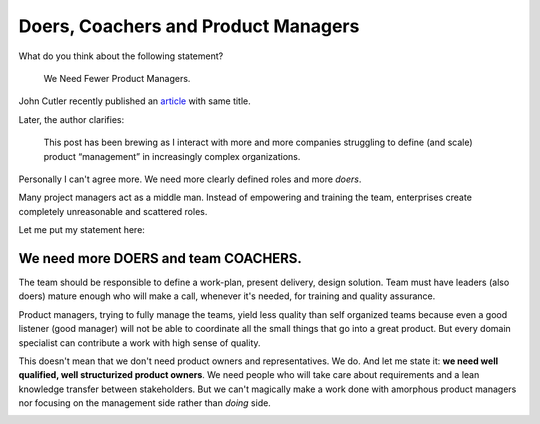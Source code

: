 Doers, Coachers and Product Managers
====================================


.. author:: default
.. categories:: none
.. tags:: management
.. comments::


What do you think about the following statement?

    We Need Fewer Product Managers.

John Cutler recently published an `article <https://hackernoon.com/we-need-fewer-product-managers-50e47dfd95a0>`_ with same title.

Later, the author clarifies:

    This post has been brewing as I interact with more and more companies struggling to define (and scale) product “management” in increasingly complex organizations.

Personally I can't agree more. We need more clearly defined roles and more *doers*.

.. more::

Many project managers act as a middle man. Instead of empowering and training the team, enterprises create completely unreasonable and scattered roles.

Let me put my statement here:


We need more DOERS and team COACHERS.
-------------------------------------


The team should be responsible to define a work-plan, present delivery, design solution. Team must have leaders (also doers) mature enough who will make a call, whenever it's needed, for training and quality assurance.

Product managers, trying to fully manage the teams, yield less quality than self organized teams because even a good listener (good manager) will not be able to coordinate all the small things that go into a great product. But every domain specialist can contribute a work with high sense of quality.

This doesn't mean that we don't need product owners and representatives. We do. And let me state it: **we need well qualified, well structurized product owners**. We need people who will take care about requirements and a lean knowledge transfer between stakeholders. But we can't magically make a work done with amorphous product managers nor focusing on the management side rather than *doing* side.


.. image:: https://media-exp2.licdn.com/media/AAMAAgDGAAoAAQAAAAAAAA-eAAAAJDNlNGQ3YzBlLTc5YjItNDNlNy1hODBjLTcxYmFmMDQ0ODc3Zg.jpg
	:width: 400px
	:class: marginv
